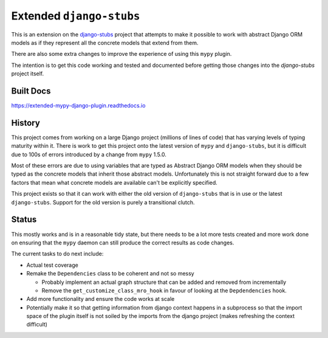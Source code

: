 Extended ``django-stubs``
=========================

This is an extension on the `django-stubs`_ project that attempts to make it
possible to work with abstract Django ORM models as if they represent all the
concrete models that extend from them.

There are also some extra changes to improve the experience of using this
``mypy`` plugin.

The intention is to get this code working and tested and documented before
getting those changes into the `django-stubs` project itself.

.. _django-stubs: https://github.com/typeddjango/django-stubs

Built Docs
----------

https://extended-mypy-django-plugin.readthedocs.io

History
-------

This project comes from working on a large Django project (millions of lines of
code) that has varying levels of typing maturity within it. There is work to
get this project onto the latest version of ``mypy`` and ``django-stubs``, but
it is difficult due to 100s of errors introduced by a change from ``mypy`` 1.5.0.

Most of these errors are due to using variables that are typed as Abstract Django
ORM models when they should be typed as the concrete models that inherit those
abstract models. Unfortunately this is not straight forward due to a few factors
that mean what concrete models are available can't be explicitly specified.

This project exists so that it can work with either the old version of
``django-stubs`` that is in use or the latest ``django-stubs``. Support for the
old version is purely a transitional clutch.

Status
------

This mostly works and is in a reasonable tidy state, but there needs to be a lot
more tests created and more work done on ensuring that the ``mypy`` daemon can
still produce the correct results as code changes.

The current tasks to do next include:

* Actual test coverage
* Remake the ``Dependencies`` class to be coherent and not so messy

  * Probably implement an actual graph structure that can be added and removed
    from incrementally
  * Remove the ``get_customize_class_mro_hook`` in favour of looking at the
    ``Depdendencies`` hook.

* Add more functionality and ensure the code works at scale
* Potentially make it so that getting information from django context happens
  in a subprocess so that the import space of the plugin itself is not soiled
  by the imports from the django project (makes refreshing the context difficult)

